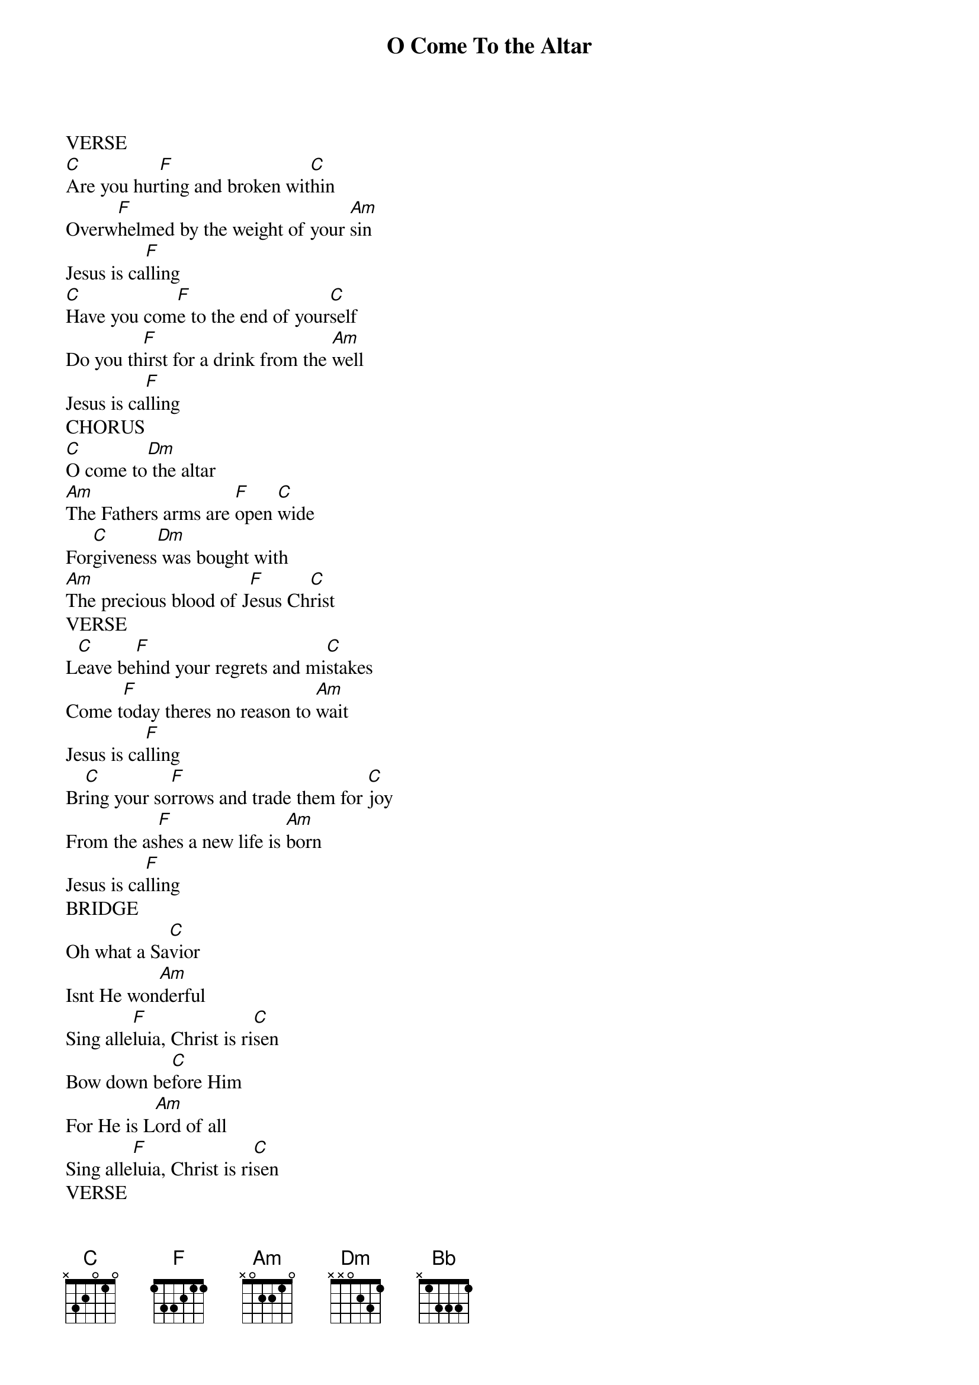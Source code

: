 {title: O Come To the Altar}
{artist: Chris Brown, Steven Furtick, Wade Joye, Mack Brock}
{key: C}

{start_of_verse}
VERSE
[C]Are you hur[F]ting and broken wit[C]hin
Overw[F]helmed by the weight of your [Am]sin
Jesus is ca[F]lling
[C]Have you com[F]e to the end of your[C]self
Do you th[F]irst for a drink from the [Am]well
Jesus is ca[F]lling
CHORUS
[C]O come to[Dm] the altar
[Am]The Fathers arms are [F]open [C]wide
For[C]giveness[Dm] was bought with
[Am]The precious blood of J[F]esus Ch[C]rist
VERSE
L[C]eave be[F]hind your regrets and mi[C]stakes
Come t[F]oday theres no reason to [Am]wait
Jesus is ca[F]lling
Br[C]ing your so[F]rrows and trade them for [C]joy
From the as[F]hes a new life is [Am]born
Jesus is ca[F]lling
BRIDGE
Oh what a Sa[C]vior
Isnt He won[Am]derful
Sing alle[F]luia, Christ is ri[C]sen
Bow down be[C]fore Him
For He is L[Am]ord of all
Sing alle[F]luia, Christ is ri[C]sen
VERSE
B[C]ear your cr[F]oss as you [Dm]wait for the cr[C]own
Tell the wo[Bb]rld of the tre[F]asure youve fo[C]und
{end_of_verse}
